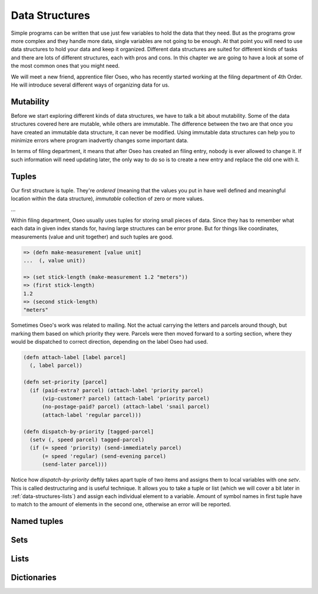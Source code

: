 Data Structures
===============

Simple programs can be written that use just few variables to hold the data
that they need. But as the programs grow more complex and they handle more
data, single variables are not going to be enough. At that point you will
need to use data structures to hold your data and keep it organized. Different
data structures are suited for different kinds of tasks and there are lots
of different structures, each with pros and cons. In this chapter we are
going to have a look at some of the most common ones that you might need.

We will meet a new friend, apprentice filer Oseo, who has recently started
working at the filing department of 4th Order. He will introduce several
different ways of organizing data for us.

.. index:: 
   single: datastructures; mutability
.. _data-structures-mutability:

Mutability
----------

Before we start exploring different kinds of data structures, we have to talk
a bit about mutability. Some of the data structures covered here are mutable,
while others are immutable. The difference between the two are that once you
have created an immutable data structure, it can never be modified. Using
immutable data structures can help you to minimize errors where program
inadvertly changes some important data.

In terms of filing department, it means that after Oseo has created an filing
entry, nobody is ever allowed to change it. If such information will need
updating later, the only way to do so is to create a new entry and replace the
old one with it.

.. index:: 
   single: datastructures; tuple
.. _data-structures-tuples:

Tuples
------

Our first structure is tuple. They're *ordered* (meaning that the values you put
in have well defined and meaningful location within the data structure),
*immutable* collection of zero or more values. 

...

Within filing department, Oseo usually uses tuples for storing small pieces of
data. Since they has to remember what each data in given index stands for,
having large structures can be error prone. But for things like coordinates,
measurements (value and unit together) and such tuples are good.

.. code-block:: hylang

   => (defn make-measurement [value unit]
   ...  (, value unit))

   => (set stick-length (make-measurement 1.2 "meters"))
   => (first stick-length)
   1.2
   => (second stick-length)
   "meters"

Sometimes Oseo's work was related to mailing. Not the actual carrying the
letters and parcels around though, but marking them based on which priority
they were. Parcels were then moved forward to a sorting section, where they
would be dispatched to correct direction, depending on the label Oseo had used.

.. code-block:: hylang

  (defn attach-label [label parcel]
    (, label parcel))

  (defn set-priority [parcel]
    (if (paid-extra? parcel) (attach-label 'priority parcel)
        (vip-customer? parcel) (attach-label 'priority parcel)
        (no-postage-paid? parcel) (attach-label 'snail parcel)
        (attach-label 'regular parcel)))

  (defn dispatch-by-priority [tagged-parcel]
    (setv (, speed parcel) tagged-parcel)
    (if (= speed 'priority) (send-immediately parcel)
        (= speed 'regular) (send-evening parcel)
        (send-later parcel)))

.. index:: 
   single: tuple; destructuring

Notice how *dispatch-by-priority* deftly takes apart tuple of two items and
assigns them to local variables with one *setv*. This is called destructuring
and is useful technique. It allows you to take a tuple or list (which we will
cover a bit later in :ref:`data-structures-lists`) and assign each individual
element to a variable. Amount of symbol names in first tuple have to match to
the amount of elements in the second one, otherwise an error will be reported.


.. index:: 
   single: datastructures; named tuple
.. _data-structures-named-tuples:

Named tuples
------------

.. index:: 
   single: datastructures; set
.. _data-structures-sets:

Sets
----

.. index:: 
   single: datastructures; list
.. _data-structures-lists:

Lists
-----

.. index:: 
   single: datastructures; dictionary
.. _data-structures-dictionaries:

Dictionaries
------------
